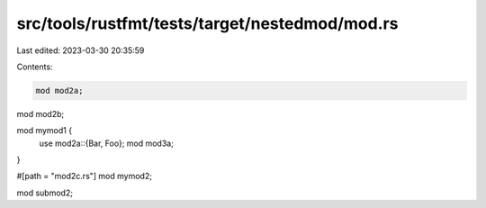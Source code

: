 src/tools/rustfmt/tests/target/nestedmod/mod.rs
===============================================

Last edited: 2023-03-30 20:35:59

Contents:

.. code-block:: rs

    mod mod2a;
mod mod2b;

mod mymod1 {
    use mod2a::{Bar, Foo};
    mod mod3a;
}

#[path = "mod2c.rs"]
mod mymod2;

mod submod2;



